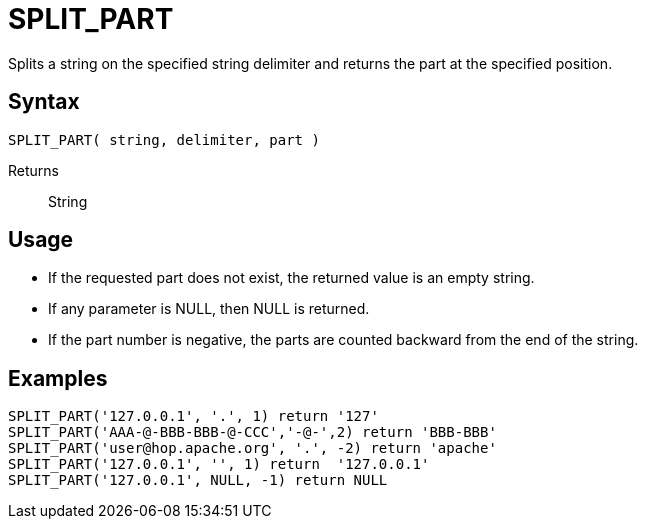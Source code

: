 ////
Licensed to the Apache Software Foundation (ASF) under one
or more contributor license agreements.  See the NOTICE file
distributed with this work for additional information
regarding copyright ownership.  The ASF licenses this file
to you under the Apache License, Version 2.0 (the
"License"); you may not use this file except in compliance
with the License.  You may obtain a copy of the License at
  http://www.apache.org/licenses/LICENSE-2.0
Unless required by applicable law or agreed to in writing,
software distributed under the License is distributed on an
"AS IS" BASIS, WITHOUT WARRANTIES OR CONDITIONS OF ANY
KIND, either express or implied.  See the License for the
specific language governing permissions and limitations
under the License.
////
= SPLIT_PART

Splits a string on the specified string delimiter and returns the part at the specified position.

== Syntax
----
SPLIT_PART( string, delimiter, part )
----

Returns:: String

== Usage

* If the requested part does not exist, the returned value is an empty string.
* If any parameter is NULL, then NULL is returned.
* If the part number is negative, the parts are counted backward from the end of the string.


== Examples

----
SPLIT_PART('127.0.0.1', '.', 1) return '127'
SPLIT_PART('AAA-@-BBB-BBB-@-CCC','-@-',2) return 'BBB-BBB'
SPLIT_PART('user@hop.apache.org', '.', -2) return 'apache'
SPLIT_PART('127.0.0.1', '', 1) return  '127.0.0.1'
SPLIT_PART('127.0.0.1', NULL, -1) return NULL
----